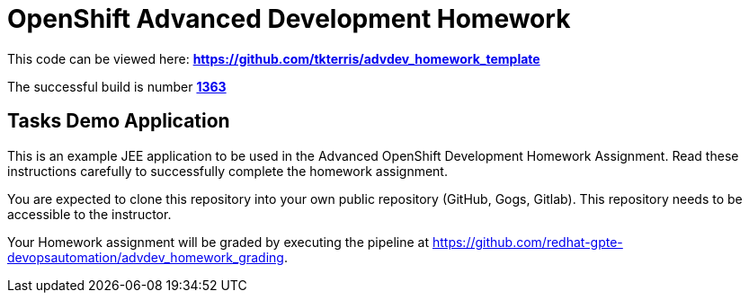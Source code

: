 = OpenShift Advanced Development Homework 

This code can be viewed here: *https://github.com/tkterris/advdev_homework_template[https://github.com/tkterris/advdev_homework_template^]*

The successful build is number *https://jenkins-gpte-jenkins.apps.na311.openshift.opentlc.com/blue/organizations/jenkins/Advanced%20Development%20Homework%20Grading/detail/Advanced%20Development%20Homework%20Grading/1363/pipeline[1363]*

== Tasks Demo Application

This is an example JEE application to be used in the Advanced OpenShift Development Homework Assignment. Read these instructions carefully to successfully complete the homework assignment.

You are expected to clone this repository into your own public repository (GitHub, Gogs, Gitlab). This repository needs to be accessible to the instructor.

Your Homework assignment will be graded by executing the pipeline at https://github.com/redhat-gpte-devopsautomation/advdev_homework_grading.
